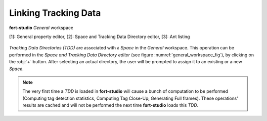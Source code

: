 Linking Tracking Data
=====================



.. figure:: ../_static/images/general_workspace.png
   :name: general_workspace_fig
   :alt: The general workspace
   :align: center

   **fort-studio** *General* workspace

   [1]: General property editor, [2]: Space and Tracking Data Directory editor, [3]: Ant listing


*Tracking Data Directories (TDD)* are associated with a *Space* in the
*General* workspace. This operation can be performed in the *Space and
Tracking Data Directory editor* (see figure :numref:`general_workspace_fig`),
by clicking on the :obj:`+` button. After selecting an actual directory,
the user will be prompted to assign it to an existing or a new *Space*.

.. note::

   The very first time a *TDD* is loaded in **fort-studio** will cause
   a bunch of computation to be performed (Computing tag detection
   statistics, Computing Tag Close-Up, Generating Full frames). These
   operations' results are cached and will not be performed the next
   time **fort-studio** loads this *TDD*.
